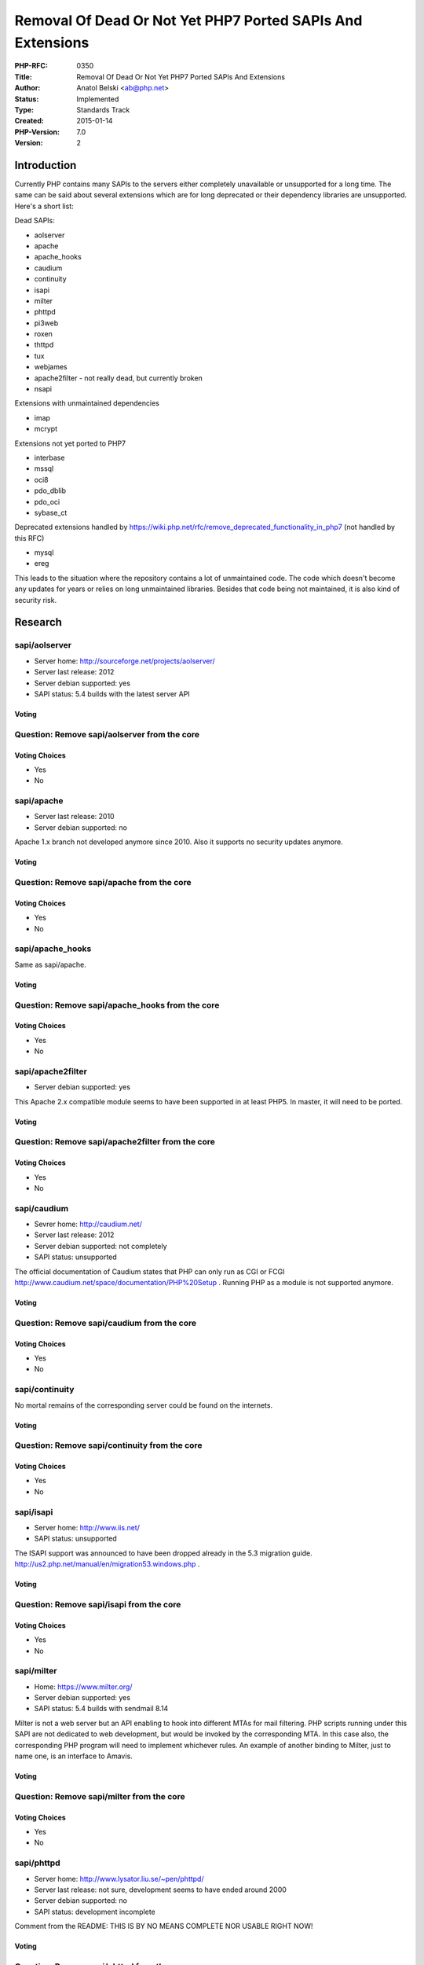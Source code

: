 Removal Of Dead Or Not Yet PHP7 Ported SAPIs And Extensions
===========================================================

:PHP-RFC: 0350
:Title: Removal Of Dead Or Not Yet PHP7 Ported SAPIs And Extensions
:Author: Anatol Belski <ab@php.net>
:Status: Implemented
:Type: Standards Track
:Created: 2015-01-14
:PHP-Version: 7.0
:Version: 2

Introduction
------------

Currently PHP contains many SAPIs to the servers either completely
unavailable or unsupported for a long time. The same can be said about
several extensions which are for long deprecated or their dependency
libraries are unsupported. Here's a short list:

Dead SAPIs:

-  aolserver
-  apache
-  apache_hooks
-  caudium
-  continuity
-  isapi
-  milter
-  phttpd
-  pi3web
-  roxen
-  thttpd
-  tux
-  webjames
-  apache2filter - not really dead, but currently broken
-  nsapi

Extensions with unmaintained dependencies

-  imap
-  mcrypt

Extensions not yet ported to PHP7

-   interbase
-   mssql
-   oci8
-   pdo_dblib
-   pdo_oci
-   sybase_ct

Deprecated extensions handled by
https://wiki.php.net/rfc/remove_deprecated_functionality_in_php7 (not
handled by this RFC)

-  mysql
-  ereg

This leads to the situation where the repository contains a lot of
unmaintained code. The code which doesn't become any updates for years
or relies on long unmaintained libraries. Besides that code being not
maintained, it is also kind of security risk.

Research
--------

sapi/aolserver
~~~~~~~~~~~~~~

-  Server home: http://sourceforge.net/projects/aolserver/
-  Server last release: 2012
-  Server debian supported: yes
-  SAPI status: 5.4 builds with the latest server API

Voting
^^^^^^

Question: Remove sapi/aolserver from the core
~~~~~~~~~~~~~~~~~~~~~~~~~~~~~~~~~~~~~~~~~~~~~

Voting Choices
^^^^^^^^^^^^^^

-  Yes
-  No

sapi/apache
~~~~~~~~~~~

-  Server last release: 2010
-  Server debian supported: no

Apache 1.x branch not developed anymore since 2010. Also it supports no
security updates anymore.

.. _voting-1:

Voting
^^^^^^

Question: Remove sapi/apache from the core
~~~~~~~~~~~~~~~~~~~~~~~~~~~~~~~~~~~~~~~~~~

.. _voting-choices-1:

Voting Choices
^^^^^^^^^^^^^^

-  Yes
-  No

sapi/apache_hooks
~~~~~~~~~~~~~~~~~

Same as sapi/apache.

.. _voting-2:

Voting
^^^^^^

Question: Remove sapi/apache_hooks from the core
~~~~~~~~~~~~~~~~~~~~~~~~~~~~~~~~~~~~~~~~~~~~~~~~

.. _voting-choices-2:

Voting Choices
^^^^^^^^^^^^^^

-  Yes
-  No

sapi/apache2filter
~~~~~~~~~~~~~~~~~~

-  Server debian supported: yes

This Apache 2.x compatible module seems to have been supported in at
least PHP5. In master, it will need to be ported.

.. _voting-3:

Voting
^^^^^^

Question: Remove sapi/apache2filter from the core
~~~~~~~~~~~~~~~~~~~~~~~~~~~~~~~~~~~~~~~~~~~~~~~~~

.. _voting-choices-3:

Voting Choices
^^^^^^^^^^^^^^

-  Yes
-  No

sapi/caudium
~~~~~~~~~~~~

-  Sevrer home: http://caudium.net/
-  Server last release: 2012
-  Server debian supported: not completely
-  SAPI status: unsupported

The official documentation of Caudium states that PHP can only run as
CGI or FCGI http://www.caudium.net/space/documentation/PHP%20Setup .
Running PHP as a module is not supported anymore.

.. _voting-4:

Voting
^^^^^^

Question: Remove sapi/caudium from the core
~~~~~~~~~~~~~~~~~~~~~~~~~~~~~~~~~~~~~~~~~~~

.. _voting-choices-4:

Voting Choices
^^^^^^^^^^^^^^

-  Yes
-  No

sapi/continuity
~~~~~~~~~~~~~~~

No mortal remains of the corresponding server could be found on the
internets.

.. _voting-5:

Voting
^^^^^^

Question: Remove sapi/continuity from the core
~~~~~~~~~~~~~~~~~~~~~~~~~~~~~~~~~~~~~~~~~~~~~~

.. _voting-choices-5:

Voting Choices
^^^^^^^^^^^^^^

-  Yes
-  No

sapi/isapi
~~~~~~~~~~

-  Server home: http://www.iis.net/
-  SAPI status: unsupported

The ISAPI support was announced to have been dropped already in the 5.3
migration guide. http://us2.php.net/manual/en/migration53.windows.php .

.. _voting-6:

Voting
^^^^^^

Question: Remove sapi/isapi from the core
~~~~~~~~~~~~~~~~~~~~~~~~~~~~~~~~~~~~~~~~~

.. _voting-choices-6:

Voting Choices
^^^^^^^^^^^^^^

-  Yes
-  No

sapi/milter
~~~~~~~~~~~

-  Home: https://www.milter.org/
-  Server debian supported: yes
-  SAPI status: 5.4 builds with sendmail 8.14

Milter is not a web server but an API enabling to hook into different
MTAs for mail filtering. PHP scripts running under this SAPI are not
dedicated to web development, but would be invoked by the corresponding
MTA. In this case also, the corresponding PHP program will need to
implement whichever rules. An example of another binding to Milter, just
to name one, is an interface to Amavis.

.. _voting-7:

Voting
^^^^^^

Question: Remove sapi/milter from the core
~~~~~~~~~~~~~~~~~~~~~~~~~~~~~~~~~~~~~~~~~~

.. _voting-choices-7:

Voting Choices
^^^^^^^^^^^^^^

-  Yes
-  No

sapi/phttpd
~~~~~~~~~~~

-  Server home: http://www.lysator.liu.se/~pen/phttpd/
-  Server last release: not sure, development seems to have ended around
   2000
-  Server debian supported: no
-  SAPI status: development incomplete

Comment from the README: THIS IS BY NO MEANS COMPLETE NOR USABLE RIGHT
NOW!

.. _voting-8:

Voting
^^^^^^

Question: Remove sapi/phttpd from the core
~~~~~~~~~~~~~~~~~~~~~~~~~~~~~~~~~~~~~~~~~~

.. _voting-choices-8:

Voting Choices
^^^^^^^^^^^^^^

-  Yes
-  No

sapi/pi3web
~~~~~~~~~~~

-  Server home: http://pi3web.sourceforge.net/pi3web/
-  Server last release: 2005
-  Server debian supported: no
-  SAPI status: last commit by the author is in 2004

.. _voting-9:

Voting
^^^^^^

Question: Remove sapi/pi3web from the core
~~~~~~~~~~~~~~~~~~~~~~~~~~~~~~~~~~~~~~~~~~

.. _voting-choices-9:

Voting Choices
^^^^^^^^^^^^^^

-  Yes
-  No

sapi/roxen
~~~~~~~~~~

-  Server Home: http://www.roxen.com/products/cms/webserver/
-  Server last release: 2014
-  Server debian supported: no
-  SAPI status: experimental

The official documentation
http://docs.roxen.com/roxen/5.0/system_developer_manual/languages/php.xml
call the only supported mode to be CGI. The SAPI module is called
experimental there.

.. _voting-10:

Voting
^^^^^^

Question: Remove sapi/roxen from the core
~~~~~~~~~~~~~~~~~~~~~~~~~~~~~~~~~~~~~~~~~

.. _voting-choices-10:

Voting Choices
^^^^^^^^^^^^^^

-  Yes
-  No

sapi/thttpd
~~~~~~~~~~~

-  Server home: http://acme.com/software/thttpd/
-  Server last release: 2014
-  Server debian supported: yes
-  SAPI status: not clear

| The latest thttpd version is 2.26, which builds fine. But when
  building PHP, there's an error message
| "This version only supports thttpd-2.21b and premium thttpd"
| But thttpd-2.21b doesn't build anymore, at least at some recent distro
  i've used. The premium thttpd seems to be a commercial product which
  isn't available to test with.

.. _voting-11:

Voting
^^^^^^

Question: Remove sapi/thttpd from the core
~~~~~~~~~~~~~~~~~~~~~~~~~~~~~~~~~~~~~~~~~~

.. _voting-choices-11:

Voting Choices
^^^^^^^^^^^^^^

-  Yes
-  No

sapi/tux
~~~~~~~~

-  Server home: http://people.redhat.com/~mingo/TUX-patches/
-  Server last release: 2006
-  Server debian supported: no
-  SAPI status: PHP4 compatible

.. _voting-12:

Voting
^^^^^^

Question: Remove sapi/tux from the core
~~~~~~~~~~~~~~~~~~~~~~~~~~~~~~~~~~~~~~~

.. _voting-choices-12:

Voting Choices
^^^^^^^^^^^^^^

-  Yes
-  No

sapi/webjames
~~~~~~~~~~~~~

-  Sevrer home: http://www.cp15.org/webjames/
-  Server last release: 2007
-  Server debian supported: no
-  SAPI status: PHP5.2 compatible

.. _voting-13:

Voting
^^^^^^

Question: Remove sapi/webjames from the core
~~~~~~~~~~~~~~~~~~~~~~~~~~~~~~~~~~~~~~~~~~~~

.. _voting-choices-13:

Voting Choices
^^^^^^^^^^^^^^

-  Yes
-  No

sapi/nsapi
~~~~~~~~~~

-  Server home: there seem to be many, but all require some Sun/Oracle
   environment, more to read here
   http://en.wikipedia.org/wiki/Oracle_iPlanet_Web_Server
-  Server last release: 2014
-  Server debian supported: no
-  SAPI status: Seems to be PHP5 compatible, untested

The developers of iPlanet @Oracle wrote back, that they're not intended
to support this SAPI starting from PHP7 onwards.

However Uwe Schindler wrote back, that he will port and maintaing this
SAPI for PHP7.

**NOTE**: This SAPI was removed from the voting options, because per the
current info it's going to be supported for PHP7 in the future.

ext/imap
~~~~~~~~

-  Dependency home: http://www.washington.edu/imap/
-  Dependency debian supported: yes
-  Dependency last release: 2007

.. _voting-14:

Voting
^^^^^^

Question: Remove ext/imap from the core
~~~~~~~~~~~~~~~~~~~~~~~~~~~~~~~~~~~~~~~

.. _voting-choices-14:

Voting Choices
^^^^^^^^^^^^^^

-  Yes
-  No

ext/mcrypt
~~~~~~~~~~

-  Dependency home: http://sourceforge.net/projects/mcrypt/
-  Dependency debian supported: yes
-  Dependency last release: 2007

.. _voting-15:

Voting
^^^^^^

Question: Remove ext/mcrypt from the core
~~~~~~~~~~~~~~~~~~~~~~~~~~~~~~~~~~~~~~~~~

.. _voting-choices-15:

Voting Choices
^^^^^^^^^^^^^^

-  Yes
-  No

ext/interbase
~~~~~~~~~~~~~

-  Dependency home: not available, firebird can be used
-  Dependency debian supported: yes
-  Dependency last release: 2014

Marius Adrian Popa wrote back about an intention to maintain this
further in the core together with ext/pdo_firebird. Right now the
ext/interbase is half ported to PHP7 (needs cleaning).

**NOTE**: This extension was removed from the voting options, because
per the current info it's going to be supported for PHP7 in the future.

ext/pdo_oci and ext/oci8
~~~~~~~~~~~~~~~~~~~~~~~~

-  Dependency home: oracle.com
-  Dependency debian supported: no
-  Dependency last release: 2014

Christopher Jones stated these extensions to be supported by Oracle.
Oracle plans to maintains them further in the core.

**NOTE**: These extensions was removed from the voting options, because
they per the current info are going to be supported for PHP7 in the
future.

ext/mssql
~~~~~~~~~

-  Dependency home: microsoft.com
-  Dependency debian supported: no
-  Dependency last release: 2014

.. _voting-16:

Voting
^^^^^^

Question: Remove ext/mssql from the core
~~~~~~~~~~~~~~~~~~~~~~~~~~~~~~~~~~~~~~~~

.. _voting-choices-16:

Voting Choices
^^^^^^^^^^^^^^

-  Yes
-  No

ext/pdo_dblib
~~~~~~~~~~~~~

-  Dependency home: sybase.com, microsoft.com
-  Dependency debian supported: no
-  Dependency last release: 2014

.. _voting-17:

Voting
^^^^^^

Question: Remove ext/pdo_dblib from the core
~~~~~~~~~~~~~~~~~~~~~~~~~~~~~~~~~~~~~~~~~~~~

.. _voting-choices-17:

Voting Choices
^^^^^^^^^^^^^^

-  Yes
-  No

ext/sybase_ct
~~~~~~~~~~~~~

-  Dependency home: sybase.com
-  Dependency debian supported: no
-  Dependency last release: 2014

.. _voting-18:

Voting
^^^^^^

Question: Remove ext/sybase_ct from the core
~~~~~~~~~~~~~~~~~~~~~~~~~~~~~~~~~~~~~~~~~~~~

.. _voting-choices-18:

Voting Choices
^^^^^^^^^^^^^^

-  Yes
-  No

Proposal
--------

The SAPIs listed above should be removed from the source tree. The
extensions listed above should be removed from the source tree.
Depending on the vote outcome and presence of the maintainers, they
could be resurrected in PECL.

Backward Incompatible Changes
-----------------------------

None.

Proposed PHP Version(s)
-----------------------

7

SAPIs Impacted
--------------

SAPI and extension list in the description.

Impact to Existing Extensions
-----------------------------

Unsupported extensions list in the description.

php.ini Defaults
----------------

php.ini will have to be checked to remove the unavailable config
options, if any.

Open Issues
-----------

None.

Future Scope
------------

Should an SAPI or extension come back, the corresponding code is
available in the git history.

.. _voting-19:

Voting
------

The voting options are attached to the corresponding items. The voting
starts on 2015-02-02 and ends on 2015-02-09 at 23:00 CET respectively.
To be accepted/declined each vote requires 50%+1 acceptance.

Implementation
--------------

Implemented in PHP7, see PRE_NATIVE_TLS_MERGE and POST_NATIVE_TLS_MERGE
tags.

Additional Metadata
-------------------

:First Published At: http://wiki.php.net/rfc/removal_of_dead_sapis
:Original Authors: Anatol Belski, ab@php.net
:Original Status: Closed
:Slug: removal_of_dead_sapis_and_exts
:Wiki URL: https://wiki.php.net/rfc/removal_of_dead_sapis_and_exts
